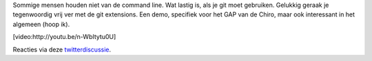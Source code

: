 .. title: Git met grafische tools voor Windowsgebruikers
.. slug: node-201
.. date: 2013-02-28 20:36:25
.. tags: opensource,development
.. link:
.. description: 
.. type: text

Sommige mensen houden niet van de command line. Wat lastig is, als je
git moet gebruiken. Gelukkig geraak je tegenwoordig vrij ver met de git
extensions. Een demo, specifiek voor het GAP van de Chiro, maar ook
interessant in het algemeen (hoop
ik).

[video:http://youtu.be/n-WbItytu0U]

Reacties via deze
`twitterdiscussie <https://twitter.com/vohanj/status/307216735990317056>`__.

